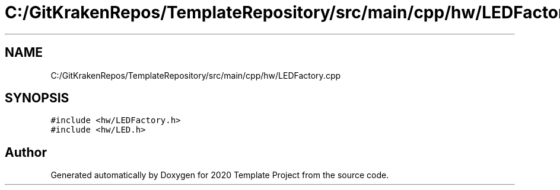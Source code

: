 .TH "C:/GitKrakenRepos/TemplateRepository/src/main/cpp/hw/LEDFactory.cpp" 3 "Thu Oct 31 2019" "2020 Template Project" \" -*- nroff -*-
.ad l
.nh
.SH NAME
C:/GitKrakenRepos/TemplateRepository/src/main/cpp/hw/LEDFactory.cpp
.SH SYNOPSIS
.br
.PP
\fC#include <hw/LEDFactory\&.h>\fP
.br
\fC#include <hw/LED\&.h>\fP
.br

.SH "Author"
.PP 
Generated automatically by Doxygen for 2020 Template Project from the source code\&.
